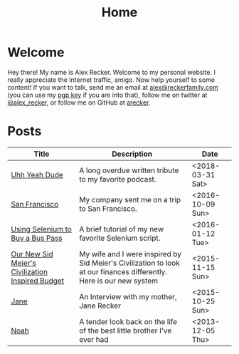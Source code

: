 #+TITLE: Home
#+OPTIONS: ^:nil
#+STARTUP: showall

* Welcome

Hey there!  My name is Alex Recker.  Welcome to my personal website.
I really appreciate the Internet traffic, amigo.  Now help yourself to
some content!  If you want to talk, send me an email at
[[mailto:alex@reckerfamily.com][alex@reckerfamily.com]] (you can use my [[file:pgp.txt][pgp key]] if you are into that),
follow me on twitter at [[https://twitter.com/alex_recker][@alex_recker]], or follow me on GitHub at
[[https://github.com/arecker][arecker]].

[[file:images/me.jpeg]]

* Posts

#+BEGIN_SRC emacs-lisp :results value :exports results
  (defun blog-post-files ()
    (let ((not-these			; this is lazy, I know.  I can't figure out the regex
	   '(".#index.org" "index.org")))
      (remove-if (lambda (f) (member f not-these)) (directory-files "." nil ".org"))))

  (defun blog-posts ()
    (mapcar (lambda (f)
	      (let ((data (with-temp-buffer
			    (insert-file-contents f)
			    (org-mode)
			    (org-element-parse-buffer))))
		(append `((:file , f)) (org-element-map data 'keyword (lambda (el)
									(let ((key (org-element-property :key el))
									      (val (org-element-property :value el)))
									  (cond ((string-equal key "TITLE") (list :title val))
										((string-equal key "SUBTITLE") (list :subtitle val))
										((string-equal key "DATE") (list :date val)))))))))
	    (blog-post-files)))

  (defun sorted-blog-posts ()
    (sort (blog-posts) (lambda (p1 p2)
			 (not (time-less-p (date-to-time (first (alist-get :date p1)))
					   (date-to-time (first (alist-get :date p2))))))))

  (defun blog-posts-table ()
    (let ((blog-posts
	   (mapcar (lambda (p)
		     (multiple-value-bind (file title subtitle date)
			 (values (first (alist-get :file p))
				 (first (alist-get :title p))
				 (first (alist-get :subtitle p))
				 (first (alist-get :date p)))
		       (list (format "[[file:%s][%s]]" file title) subtitle date)))
		   (sorted-blog-posts))))
      (apply #'append '(("Title" "Description" "Date") hline) (list blog-posts))))

  (blog-posts-table)
#+END_SRC

#+RESULTS:
| Title                                            | Description                                                                                                          | Date             |
|--------------------------------------------------+----------------------------------------------------------------------------------------------------------------------+------------------|
| [[file:uhh-yeah-dude.org][Uhh Yeah Dude]]                                    | A long overdue written tribute to my favorite podcast.                                                               | <2018-03-31 Sat> |
| [[file:san-francisco.org][San Francisco]]                                    | My company sent me on a trip to San Francisco.                                                                       | <2016-10-09 Sun> |
| [[file:selenium-bus-pass.org][Using Selenium to Buy a Bus Pass]]                 | A brief tutorial of my new favorite Selenium script.                                                                 | <2016-01-12 Tue> |
| [[file:civ-budget.org][Our New Sid Meier's Civilization Inspired Budget]] | My wife and I were inspired by Sid Meier's Civilization to look at our finances differently.  Here is our new system | <2015-11-15 Sun> |
| [[file:jane.org][Jane]]                                             | An Interview with my mother, Jane Recker                                                                             | <2015-10-25 Sun> |
| [[file:noah.org][Noah]]                                             | A tender look back on the life of the best little brother I've ever had                                              | <2013-12-05 Thu> |
